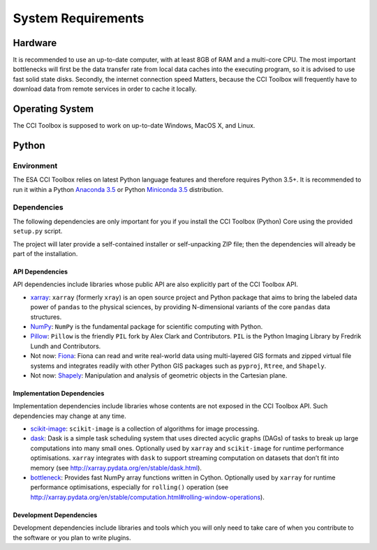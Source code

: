 ===================
System Requirements
===================

Hardware
========

It is recommended to use an up-to-date computer, with at least 8GB of RAM and a multi-core CPU.
The most important bottlenecks will first be the data transfer rate from local data caches into the
executing program, so it is advised to use fast solid state disks. Secondly, the internet connection
speed Matters, because the CCI Toolbox will frequently have to download data from remote services
in order to cache it locally.

Operating System
================

The CCI Toolbox is supposed to work on up-to-date Windows, MacOS X, and Linux.

Python
======

-----------
Environment
-----------

The ESA CCI Toolbox relies on latest Python language features and therefore requires Python 3.5+.
It is recommended to run it within a Python `Anaconda 3.5 <https://www.continuum.io/>`_
or Python `Miniconda 3.5 <http://conda.pydata.org/miniconda.html>`_ distribution.

------------
Dependencies
------------

The following dependencies are only important for you if you install the CCI Toolbox (Python) Core
using the provided ``setup.py`` script.

The project will later provide a self-contained installer or self-unpacking ZIP file; then the dependencies will
already be part of the installation.


API Dependencies
----------------

API dependencies include libraries whose public API are also explicitly part of the CCI Toolbox API.

* `xarray <http://xarray.pydata.org/>`_:
  ``xarray`` (formerly ``xray``) is an open source project and Python package that aims to bring the labeled data
  power of ``pandas`` to the physical sciences, by providing N-dimensional variants of the core ``pandas`` data
  structures.
* `NumPy <http://www.numpy.org/>`_:
  ``NumPy`` is the fundamental package for scientific computing with Python.
* `Pillow <https://pillow.readthedocs.org/en/3.1.x/>`_:
  ``Pillow`` is the friendly ``PIL`` fork by Alex Clark and Contributors.
  ``PIL`` is the Python Imaging Library by Fredrik Lundh and Contributors.
* Not now: `Fiona <http://toblerity.org/fiona/>`_:
  Fiona can read and write real-world data using multi-layered GIS formats and zipped virtual file systems and
  integrates readily with other Python GIS packages such as ``pyproj``, ``Rtree``, and ``Shapely``.
* Not now: `Shapely <https://pypi.python.org/pypi/Shapely>`_:
  Manipulation and analysis of geometric objects in the Cartesian plane.


Implementation Dependencies
---------------------------

Implementation dependencies include libraries whose contents are not exposed in the CCI Toolbox API.
Such dependencies may change at any time.

* `scikit-image <http://scikit-image.org/>`_:
  ``scikit-image`` is a collection of algorithms for image processing.
* `dask <http://dask.pydata.org/>`_:
  Dask is a simple task scheduling system that uses directed acyclic graphs (DAGs) of tasks to break up large
  computations into many small ones. Optionally used by ``xarray`` and ``scikit-image`` for runtime performance
  optimisations. ``xarray`` integrates with ``dask`` to support streaming computation on datasets that don’t
  fit into memory (see http://xarray.pydata.org/en/stable/dask.html).
* `bottleneck <http://berkeleyanalytics.com/bottleneck/>`_:
  Provides fast NumPy array functions written in Cython. Optionally used by ``xarray`` for runtime performance
  optimisations, especially for ``rolling()`` operation
  (see http://xarray.pydata.org/en/stable/computation.html#rolling-window-operations).


Development Dependencies
------------------------

Development dependencies include libraries and tools which you will only need to take care of when you contribute to
the software or you plan to write plugins.


